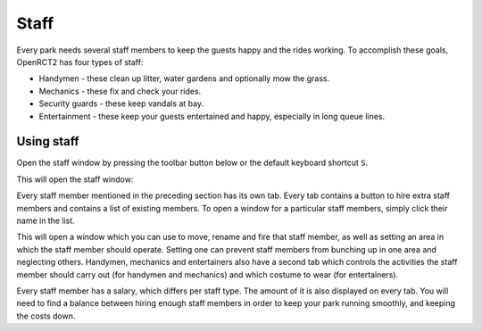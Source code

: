 .. _staff:

Staff
=====

Every park needs several staff members to keep the guests happy and the rides working. To accomplish these goals, OpenRCT2 has four types of staff:

* Handymen - these clean up litter, water gardens and optionally mow the grass.
* Mechanics - these fix and check your rides.
* Security guards - these keep vandals at bay.
* Entertainment - these keep your guests entertained and happy, especially in long queue lines.

.. _staff_window:

Using staff
-----------
Open the staff window by pressing the toolbar button below or the default keyboard shortcut ``S``.

.. image:: _static/staff_toolbar_button.png

This will open the staff window:

.. image:: _static/staff_list.png

Every staff member mentioned in the preceding section has its own tab. Every tab contains a button to hire extra staff members and contains a list of existing members. To open a window for a particular staff members, simply click their name in the list. 

.. image:: _static/staff_handyman_window.png

This will open a window which you can use to move, rename and fire that staff member, as well as setting an area in which the staff member should operate. Setting one can prevent staff members from bunching up in one area and neglecting others.
Handymen, mechanics and entertainers also have a second tab which controls the activities the staff member should carry out (for handymen and mechanics) and which costume to wear (for entertainers).

Every staff member has a salary, which differs per staff type. The amount of it is also displayed on every tab. You will need to find a balance between hiring enough staff members in order to keep your park running smoothly, and keeping the costs down.

